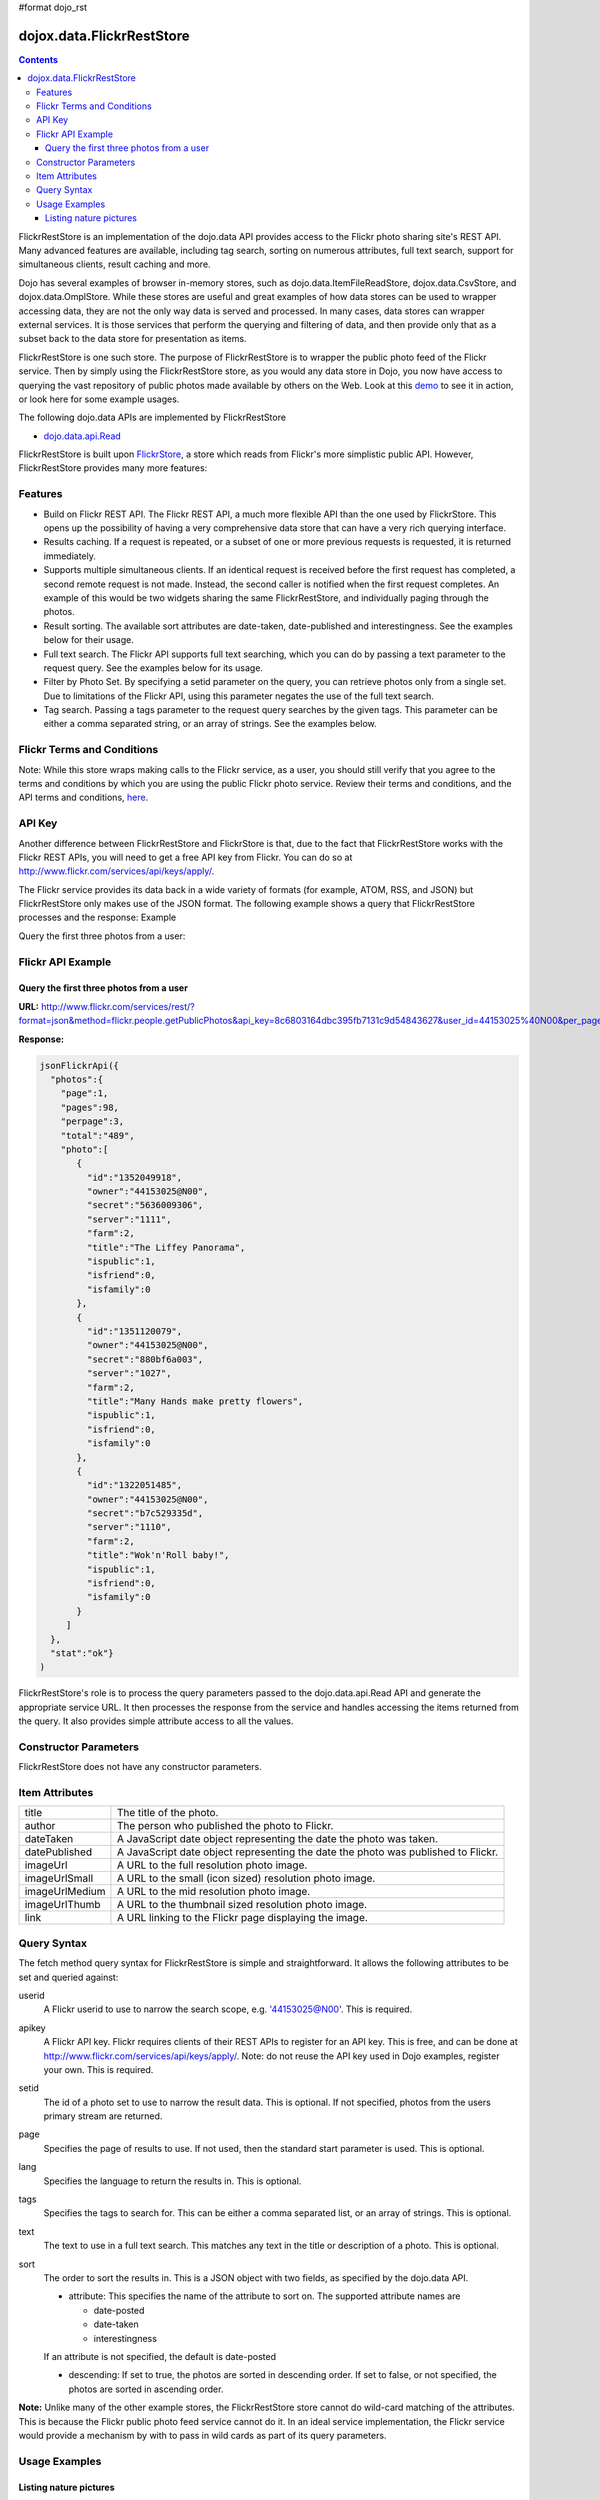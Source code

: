 #format dojo_rst

dojox.data.FlickrRestStore
==========================

.. contents::
  :depth: 3

FlickrRestStore is an implementation of the dojo.data API provides access to the Flickr photo sharing site's REST API. Many advanced features are available, including tag search, sorting on numerous attributes, full text search, support for simultaneous clients, result caching and more.

Dojo has several examples of browser in-memory stores, such as dojo.data.ItemFileReadStore, dojox.data.CsvStore, and dojox.data.OmplStore. While these stores are useful and great examples of how data stores can be used to wrapper accessing data, they are not the only way data is served and processed. In many cases, data stores can wrapper external services. It is those services that perform the querying and filtering of data, and then provide only that as a subset back to the data store for presentation as items.

FlickrRestStore is one such store. The purpose of FlickrRestStore is to wrapper the public photo feed of the Flickr service. Then by simply using the FlickrRestStore store, as you would any data store in Dojo, you now have access to querying the vast repository of public photos made available by others on the Web. Look at this `demo <http://archive.dojotoolkit.org/nightly/dojotoolkit/dojox/data/demos/demo_FlickrRestStore.html>`_ to see it in action, or look here for some example usages.

The following dojo.data APIs are implemented by FlickrRestStore

* `dojo.data.api.Read <dojo/data/api/Read>`_
 
FlickrRestStore is built upon `FlickrStore <dojox/data/FlickrStore>`_, a store which reads from Flickr's more simplistic public API. However, FlickrRestStore provides many more features:

========
Features
========

* Build on Flickr REST API. The Flickr REST API, a much more flexible API than the one used by FlickrStore. This opens up the possibility of having a very comprehensive data store that can have a very rich querying interface.
* Results caching. If a request is repeated, or a subset of one or more previous requests is requested, it is returned immediately.
* Supports multiple simultaneous clients. If an identical request is received before the first request has completed, a second remote request is not made. Instead, the second caller is notified when the first request completes. An example of this would be two widgets sharing the same FlickrRestStore, and individually paging through the photos.
* Result sorting. The available sort attributes are date-taken, date-published and interestingness. See the examples below for their usage.
* Full text search. The Flickr API supports full text searching, which you can do by passing a text parameter to the request query. See the examples below for its usage.
* Filter by Photo Set. By specifying a setid parameter on the query, you can retrieve photos only from a single set. Due to limitations of the Flickr API, using this parameter negates the use of the full text search.
* Tag search. Passing a tags parameter to the request query searches by the given tags. This parameter can be either a comma separated string, or an array of strings. See the examples below.

===========================
Flickr Terms and Conditions
===========================

Note: While this store wraps making calls to the Flickr service, as a user, you should still verify that you agree to the terms and conditions by which you are using the public Flickr photo service. Review their terms and conditions, and the API terms and conditions, `here <http://www.flickr.com/services/api/tos/>`_.

=======
API Key
=======

Another difference between FlickrRestStore and FlickrStore is that, due to the fact that FlickrRestStore works with the Flickr REST APIs, you will need to get a free API key from Flickr. You can do so at http://www.flickr.com/services/api/keys/apply/.

The Flickr service provides its data back in a wide variety of formats (for example, ATOM, RSS, and JSON) but FlickrRestStore only makes use of the JSON format. The following example shows a query that FlickrRestStore processes and the response:
Example

Query the first three photos from a user:

==================
Flickr API Example
==================

Query the first three photos from a user
----------------------------------------

**URL:** http://www.flickr.com/services/rest/?format=json&method=flickr.people.getPublicPhotos&api_key=8c6803164dbc395fb7131c9d54843627&user_id=44153025%40N00&per_page=3

**Response:**

.. code-block :: javascript

  jsonFlickrApi({
    "photos":{
      "page":1, 
      "pages":98, 
      "perpage":3,
      "total":"489", 
      "photo":[
         {
           "id":"1352049918", 
           "owner":"44153025@N00", 
           "secret":"5636009306", 
           "server":"1111", 
           "farm":2, 
           "title":"The Liffey Panorama", 
           "ispublic":1, 
           "isfriend":0, 
           "isfamily":0
         }, 
         {
           "id":"1351120079", 
           "owner":"44153025@N00", 
           "secret":"880bf6a003", 
           "server":"1027", 
           "farm":2, 
           "title":"Many Hands make pretty flowers", 
           "ispublic":1, 
           "isfriend":0, 
           "isfamily":0
         }, 
         {
           "id":"1322051485", 
           "owner":"44153025@N00", 
           "secret":"b7c529335d", 
           "server":"1110", 
           "farm":2, 
           "title":"Wok'n'Roll baby!", 
           "ispublic":1, 
           "isfriend":0, 
           "isfamily":0
         }
       ]
    }, 
    "stat":"ok"}
  )

FlickrRestStore's role is to process the query parameters passed to the dojo.data.api.Read API and generate the appropriate service URL. It then processes the response from the service and handles accessing the items returned from the query. It also provides simple attribute access to all the values.

======================
Constructor Parameters
======================

FlickrRestStore does not have any constructor parameters.


===============
Item Attributes
===============

+---------------+-----------------------------------------------------------------------------------------------------------------------------+
| title         |The title of the photo.                                                                                                      |
+---------------+-----------------------------------------------------------------------------------------------------------------------------+
| author        |The person who published the photo to Flickr.                                                                                |
+---------------+-----------------------------------------------------------------------------------------------------------------------------+
| dateTaken     |A JavaScript date object representing the date the photo was taken.                                                          |
+---------------+-----------------------------------------------------------------------------------------------------------------------------+
| datePublished |A JavaScript date object representing the date the photo was published to Flickr.                                            |
+---------------+-----------------------------------------------------------------------------------------------------------------------------+
| imageUrl      |A URL to the full resolution photo image.                                                                                    |
+---------------+-----------------------------------------------------------------------------------------------------------------------------+
| imageUrlSmall |A URL to the small (icon sized) resolution photo image.                                                                      |
+---------------+-----------------------------------------------------------------------------------------------------------------------------+
| imageUrlMedium|A URL to the mid resolution photo image.                                                                                     |
+---------------+-----------------------------------------------------------------------------------------------------------------------------+
| imageUrlThumb |A URL to the thumbnail sized resolution photo image.                                                                         |
+---------------+-----------------------------------------------------------------------------------------------------------------------------+
| link          |A URL linking to the Flickr page displaying the image.                                                                       |
+---------------+-----------------------------------------------------------------------------------------------------------------------------+

============
Query Syntax
============

The fetch method query syntax for FlickrRestStore is simple and straightforward. It allows the following attributes to be set and queried against:

userid
    A Flickr userid to use to narrow the search scope, e.g. '44153025@N00'. This is required.
apikey
    A Flickr API key. Flickr requires clients of their REST APIs to register for an API key. This is free, and can be done at http://www.flickr.com/services/api/keys/apply/. Note: do not reuse the API key used in Dojo examples, register your own. This is required.
setid
  The id of a photo set to use to narrow the result data. This is optional. If not specified,
  photos from the users primary stream are returned.
page
  Specifies the page of results to use. If not used, then the standard start parameter is used. This is optional.
lang
  Specifies the language to return the results in. This is optional.
tags
  Specifies the tags to search for. This can be either a comma separated list, or an array of strings. This is optional.
text
  The text to use in a full text search. This matches any text in the title or description of a photo. This is optional.
sort
  The order to sort the results in. This is a JSON object with two fields, as specified by the dojo.data API.

  * attribute: This specifies the name of the attribute to sort on. The supported attribute names are

    * date-posted

    * date-taken

    * interestingness

  If an attribute is not specified, the default is date-posted  

  * descending: If set to true, the photos are sorted in descending order. If set to false, or not specified, the photos are sorted in ascending order.

**Note:** Unlike many of the other example stores, the FlickrRestStore store cannot do wild-card matching of the attributes. This is because the Flickr public photo feed service cannot do it. In an ideal service implementation, the Flickr service would provide a mechanism by with to pass in wild cards as part of its query parameters. 

==============
Usage Examples
==============

Listing nature pictures
-----------------------

.. cv-compound ::
  
  .. cv :: javascript

    <script>
      dojo.require("dojox.data.FlickrRestStore");
      dojo.require("dijit.form.Button");

      //This function performs some basic dojo initialization. In this case it connects the button
      //onClick to a function which invokes the fetch(). The fetch function queries for all items 
      //and provides callbacks to use for completion of data retrieval or reporting of errors.
      function init () {
         //Function to perform a fetch on the datastore when a button is clicked
         function getAllItems () {

           //Callback to perform an action when the data items are starting to be returned:
           function clearOldList(size, request) {
             var list = dojo.byId("list");
             if (list) { 
               while (list.firstChild) {
                 list.removeChild(list.firstChild);
               }
             }
           }
  
           //Callback for processing a returned list of items.
           function gotItems(items, request) {
             var list = dojo.byId("list");
             if (list) { 
               var i;
               for (i = 0; i < items.length; i++) {
                 var item = items[i];
                 var image = document.createElement("img");
                 list.appendChild(image);
                 image.setAttribute("src", flickrStore.getValue(item, "imageUrlMedium"));
                 list.appendChild(document.createElement("br"));
               }
             }
           }
          
           //Callback for if the lookup fails.
           function fetchFailed(error, request) {
             alert("lookup failed.");
           }
             
           //Fetch the images. Note the API key used is not for general usage. It's here to demo the store, ONLY.
           flickrStore.fetch({query:{ tags: "nature", apikey: "8c6803164dbc395fb7131c9d54843627"}, onBegin: clearOldList, onComplete: gotItems, onError: fetchFailed});
         }
         //Link the click event of the button to driving the fetch.
         dojo.connect(button, "onClick", getAllItems);
      }
      //Set the init function to run when dojo loading and page parsing has completed.
      dojo.addOnLoad(init);
    </script>

  .. cv :: html 

    <div dojoType="dojox.data.FlickrRestStore" jsId="flickrStore"></div>
    <div dojoType="dijit.form.Button" jsId="button">Find nature pictures!</div>
    <br>
    <br>
    <span id="list">
    </span>
